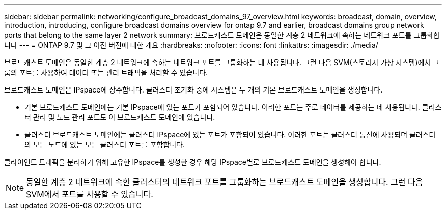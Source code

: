 ---
sidebar: sidebar 
permalink: networking/configure_broadcast_domains_97_overview.html 
keywords: broadcast, domain, overview, introduction, introducing, configure broadcast domains overview for ontap 9.7 and earlier, broadcast domains group network ports that belong to the same layer 2 network 
summary: 브로드캐스트 도메인은 동일한 계층 2 네트워크에 속하는 네트워크 포트를 그룹화합니다 
---
= ONTAP 9.7 및 그 이전 버전에 대한 개요
:hardbreaks:
:nofooter: 
:icons: font
:linkattrs: 
:imagesdir: ./media/


[role="lead"]
브로드캐스트 도메인은 동일한 계층 2 네트워크에 속하는 네트워크 포트를 그룹화하는 데 사용됩니다. 그런 다음 SVM(스토리지 가상 시스템)에서 그룹의 포트를 사용하여 데이터 또는 관리 트래픽을 처리할 수 있습니다.

브로드캐스트 도메인은 IPspace에 상주합니다. 클러스터 초기화 중에 시스템은 두 개의 기본 브로드캐스트 도메인을 생성합니다.

* 기본 브로드캐스트 도메인에는 기본 IPspace에 있는 포트가 포함되어 있습니다. 이러한 포트는 주로 데이터를 제공하는 데 사용됩니다. 클러스터 관리 및 노드 관리 포트도 이 브로드캐스트 도메인에 있습니다.
* 클러스터 브로드캐스트 도메인에는 클러스터 IPspace에 있는 포트가 포함되어 있습니다. 이러한 포트는 클러스터 통신에 사용되며 클러스터의 모든 노드에 있는 모든 클러스터 포트를 포함합니다.


클라이언트 트래픽을 분리하기 위해 고유한 IPspace를 생성한 경우 해당 IPspace별로 브로드캐스트 도메인을 생성해야 합니다.


NOTE: 동일한 계층 2 네트워크에 속한 클러스터의 네트워크 포트를 그룹화하는 브로드캐스트 도메인을 생성합니다. 그런 다음 SVM에서 포트를 사용할 수 있습니다.
